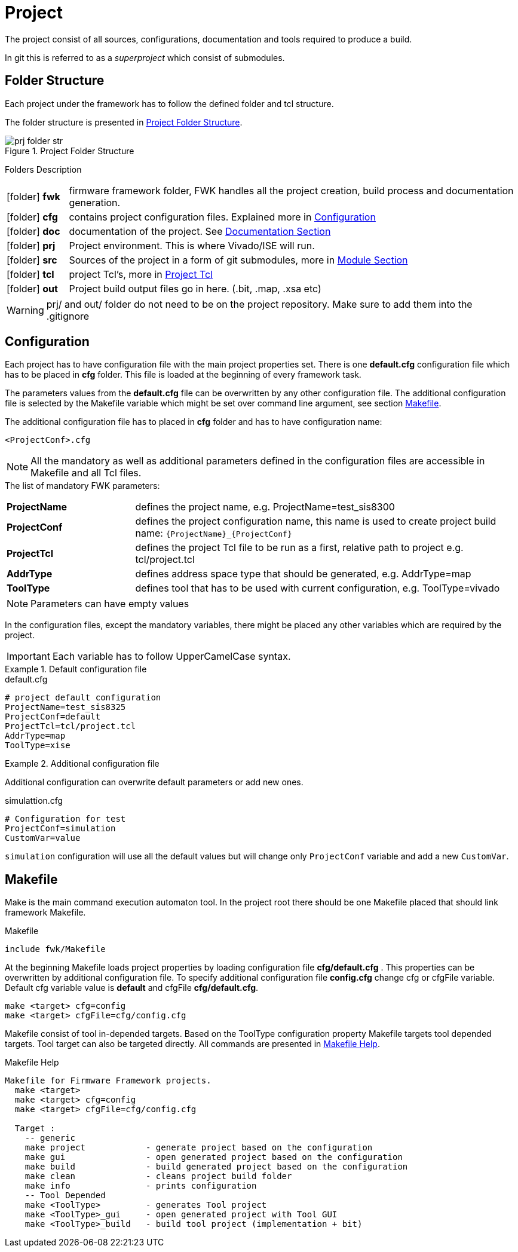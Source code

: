 [#ch_fwk_prj]
= Project
ifndef::imagesdir[:imagesdir: ../images]

The project consist of all sources, configurations, documentation and tools required to produce a build.

In git this is referred to as a _superproject_ which consist of submodules.

== Folder Structure

Each project under the framework has to follow the defined folder and tcl structure.

The folder structure is presented in <<fig_fwk_prj_structure>>.

[#fig_fwk_prj_structure]
[title="Project Folder Structure"]
image::prj_folder_str.svg[]
{empty}

.Folders Description
{sp}
[cols="12,88",caption=,frame=none,grid=none,stripes=none]
|===
|icon:folder[] **fwk** | firmware framework folder, FWK handles all the project creation, build process and documentation generation.
|icon:folder[] **cfg** | contains project configuration files. Explained more in <<ch_fwk_prj_config>>
|icon:folder[] **doc** | documentation of the project. See <<ch_doc.adoc#ch_fwk_doc, Documentation Section>>
|icon:folder[] **prj** | Project environment. This is where Vivado/ISE will run.
|icon:folder[] **src** | Sources of the project in a form of git submodules, more in <<ch_src_modules.adoc#ch_fwk_src_modules,Module Section>>
|icon:folder[] **tcl** | project Tcl's, more in <<ch_prj_tcl.adoc#,Project Tcl>>
|icon:folder[] **out** | Project build output files go in here. (.bit, .map, .xsa etc)
|===

[WARNING]
prj/ and out/ folder do not need to be on the project repository. Make sure to add them into the .gitignore

[#ch_fwk_prj_config]
== Configuration

Each project has to have configuration file with the main project properties set.
There is one **default.cfg** configuration file which has to be placed in **cfg** folder.
This file is loaded at the beginning of every framework task.

The parameters values from the **default.cfg** file can be overwritten by any other configuration file.
The additional configuration file is selected by the Makefile variable which might be set over command line argument,
see section <<ch_fwk_prj_makefile>>.

The additional configuration file has to placed in **cfg** folder and has to have configuration name:
....
<ProjectConf>.cfg
....


NOTE: All the mandatory as well as additional parameters defined in the configuration files are accessible in Makefile and all Tcl files.

// .The list of mandatory FWK variables:
// [horizontal]
// ProjectName :: defines the project name, e.g. ProjectName=test_sis8300
// BspName     :: defines the BSP name, e.g. sis8300l
// BspConf     :: defines the BSP configuration,  e.g. default
// BspTcl      :: defines the relative path to the bsp Tcl file, e.g. src/bsp/sis8300l/tcl/bsp.tcl
// AppName     :: defines application name
// AppConf     ::
// AppTcl      ::
// ToolType    :: defines tool that has to be used with current configuration

.The list of mandatory FWK parameters:
{sp}
[cols="25s,75",caption=,frame=none,grid=none,stripes=none]
|===
|ProjectName | defines the project name, e.g. ProjectName=test_sis8300
|ProjectConf | defines the project configuration name, this name is used to create project build name: `+{ProjectName}_{ProjectConf}+`
|ProjectTcl  | defines the project Tcl file to be run as a first, relative path to project e.g. tcl/project.tcl
|AddrType    | defines address space type that should be generated, e.g. AddrType=map
|ToolType    | defines tool that has to be used with current configuration, e.g. ToolType=vivado
|===


NOTE: Parameters can have empty values

In the configuration files, except the mandatory variables,
there might be placed any other variables which are required by the project.

IMPORTANT: Each variable has to follow UpperCamelCase syntax.

.Default configuration file
====
.default.cfg
[source,ini]
----
# project default configuration
ProjectName=test_sis8325
ProjectConf=default
ProjectTcl=tcl/project.tcl
AddrType=map
ToolType=xise
----
====

.Additional configuration file
====
Additional configuration can overwrite default parameters or add new ones.

.simulattion.cfg
[source,ini]
----
# Configuration for test
ProjectConf=simulation
CustomVar=value
----

`simulation` configuration will use all the default values but will change only `ProjectConf` variable and add a new `CustomVar`.
====

[#ch_fwk_prj_makefile]
== Makefile

Make is the main command execution automaton tool.
In the project root there should be one Makefile placed that should link framework Makefile.

.Makefile
 include fwk/Makefile

At the beginning Makefile loads project properties by loading configuration file **cfg/default.cfg** .
This properties can be overwritten by additional configuration file.
To specify additional configuration file **config.cfg** change cfg or cfgFile variable. Default cfg variable value is **default** and cfgFile **cfg/default.cfg**.

 make <target> cfg=config
 make <target> cfgFile=cfg/config.cfg

Makefile consist of tool in-depended targets.
Based on the ToolType configuration property Makefile targets tool depended targets.
Tool target can also be targeted directly. All commands are presented in <<src_fwk_prj_makefile>>.

//Antora cannot handle symlinks in realtive path above
//----
//include::../example/Makefile[tag=adocHelp]
//----
//include::../../../../Makefile[tag=adocHelp]

[#src_fwk_prj_makefile]
.Makefile Help
[%hardbreaks]
....
Makefile for Firmware Framework projects.
  make <target>
  make <target> cfg=config
  make <target> cfgFile=cfg/config.cfg

  Target :
    -- generic
    make project            - generate project based on the configuration
    make gui                - open generated project based on the configuration
    make build              - build generated project based on the configuration
    make clean              - cleans project build folder
    make info               - prints configuration
    -- Tool Depended
    make <ToolType>         - generates Tool project
    make <ToolType>_gui     - open generated project with Tool GUI
    make <ToolType>_build   - build tool project (implementation + bit)
....
